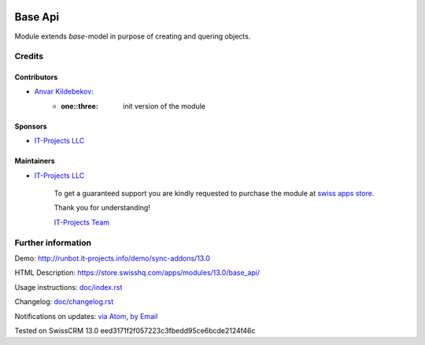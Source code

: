 .. image:: https://img.shields.io/badge/license-LGPL--3-blue.png
   :target: https://www.gnu.org/licenses/lgpl
   :alt: License: LGPL-3

==========
 Base Api
==========

Module extends *base*-model in purpose of creating and quering objects.

Credits
=======

Contributors
------------
* `Anvar Kildebekov <https://it-projects.info/team/fedoranvar>`__:
    - :one::three: init version of the module

Sponsors
--------
* `IT-Projects LLC <https://it-projects.info>`__

Maintainers
-----------
* `IT-Projects LLC <https://it-projects.info>`__
    
        To get a guaranteed support
        you are kindly requested to purchase the module
        at `swiss apps store <https://store.swisshq.com/apps/modules/13.0/base_api/>`__.
        
        Thank you for understanding!
        
        `IT-Projects Team <https://www.it-projects.info/team>`__

Further information
===================

Demo: http://runbot.it-projects.info/demo/sync-addons/13.0

HTML Description: https://store.swisshq.com/apps/modules/13.0/base_api/

Usage instructions: `<doc/index.rst>`__

Changelog: `<doc/changelog.rst>`__

Notifications on updates: `via Atom
<https://github.com/it-projects-llc/sync-addons/commits/13.0/base_api.atom>`__,
`by Email
<https://blogtrottr.com/?subscribe=https://github.com/it-projects-llc/sync-addons/commits/13.0/base_api.atom>`__

Tested on SwissCRM 13.0 eed3171f2f057223c3fbedd95ce6bcde2124f46c
